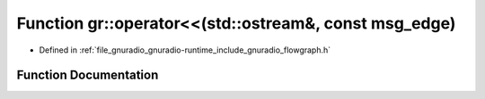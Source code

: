 .. _exhale_function_namespacegr_1a7ecb08450ec1cbbd0c9e5b7bcf1007be:

Function gr::operator<<(std::ostream&, const msg_edge)
======================================================

- Defined in :ref:`file_gnuradio_gnuradio-runtime_include_gnuradio_flowgraph.h`


Function Documentation
----------------------


.. doxygenfunction:: gr::operator<<(std::ostream&, const msg_edge)
   :project: gnuradio